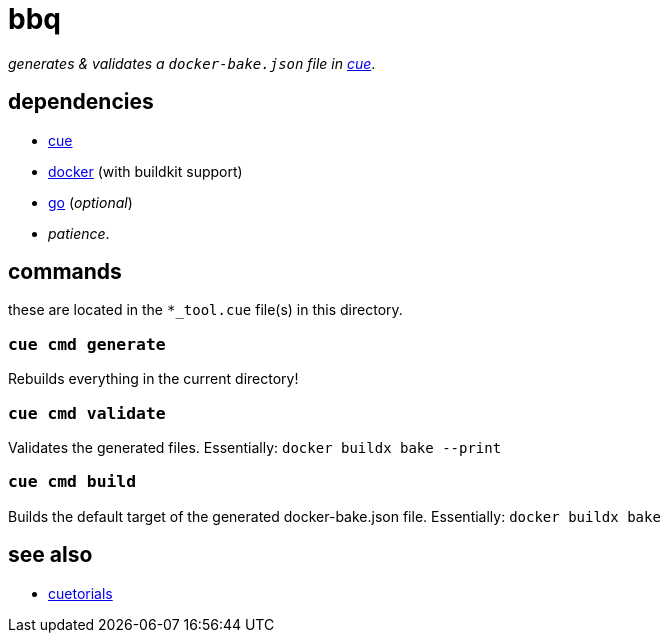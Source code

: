 = bbq
:cue: link:https://cuelang.org[cue]
:docker: link:https://docker.com[docker]
:cuetorials: link:https://cuetorials.com[cuetorials]
:go: link:https://golang.org[go]

_generates & validates a `docker-bake.json` file in {cue}_.

== dependencies

* {cue}
* {docker} (with buildkit support)
* {go} (_optional_)
* _patience_.

== commands

these are located in the `*_tool.cue` file(s) in this directory.

=== `cue cmd generate`

Rebuilds everything in the current directory!

=== `cue cmd validate`

Validates the generated files. Essentially: `docker buildx bake --print`

=== `cue cmd build`

Builds the default target of the generated docker-bake.json file. Essentially: `docker buildx bake`

== see also

* {cuetorials}
